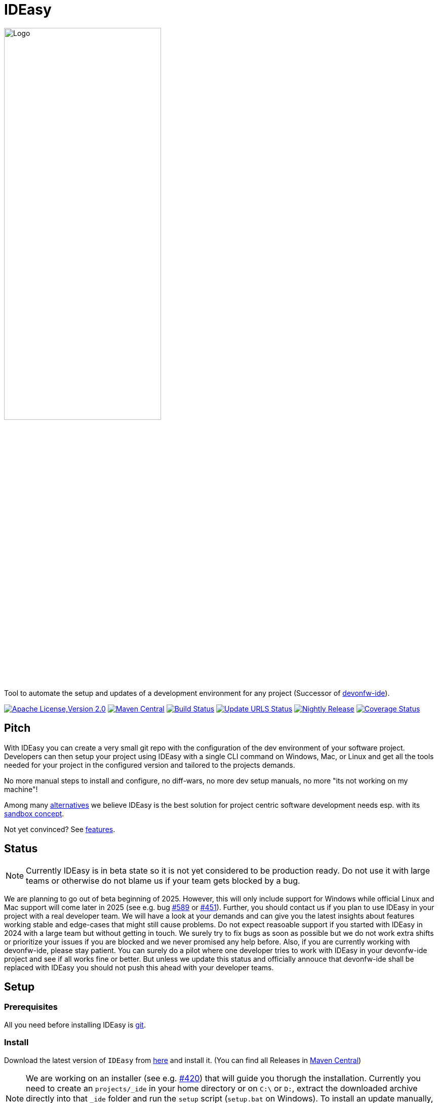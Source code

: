 = IDEasy

:toc: macro

image::documentation/images/logo.png["Logo",align="center",width=60%]

Tool to automate the setup and updates of a development environment for any project (Successor of https://github.com/devonfw/ide[devonfw-ide]).

image:https://img.shields.io/github/license/devonfw/IDEasy.svg?label=License["Apache License,Version 2.0",link=https://github.com/devonfw/IDEasy/blob/master/LICENSE]
image:https://img.shields.io/maven-central/v/com.devonfw.tools.IDEasy/ide-cli.svg?label=Maven%20Central["Maven Central",link=https://search.maven.org/search?q=g:com.devonfw.tools.IDEasy+a:ide-cli]
image:https://github.com/devonfw/IDEasy/actions/workflows/build.yml/badge.svg["Build Status",link="https://github.com/devonfw/IDEasy/actions/workflows/build.yml"]
image:https://github.com/devonfw/IDEasy/actions/workflows/update-urls.yml/badge.svg["Update URLS Status",link="https://github.com/devonfw/IDEasy/actions/workflows/update-urls.yml"]
image:https://github.com/devonfw/IDEasy/actions/workflows/nightly-build.yml/badge.svg["Nightly Release",link="https://github.com/devonfw/IDEasy/actions/workflows/nightly-build.yml"]
image:https://coveralls.io/repos/github/devonfw/IDEasy/badge.svg?branch=main["Coverage Status",link="https://coveralls.io/github/devonfw/IDEasy?branch=main"]

toc::[]

== Pitch

With IDEasy you can create a very small git repo with the configuration of the dev environment of your software project.
Developers can then setup your project using IDEasy with a single CLI command on Windows, Mac, or Linux and get all the tools needed for your project in the configured version and tailored to the projects demands.

No more manual steps to install and configure, no diff-wars, no more dev setup manuals, no more "its not working on my machine"!

Among many link:documentation/alternatives.adoc[alternatives] we believe IDEasy is the best solution for project centric software development needs esp. with its link:documentation/sandbox.adoc[sandbox concept].

Not yet convinced?
See link:documentation/features.adoc[features].

== Status

NOTE: Currently IDEasy is in beta state so it is not yet considered to be production ready. Do not use it with large teams or otherwise do not blame us if your team gets blocked by a bug.

We are planning to go out of beta beginning of 2025.
However, this will only include support for Windows while official Linux and Mac support will come later in 2025 (see e.g. bug https://github.com/devonfw/IDEasy/issues/589[#589] or https://github.com/devonfw/IDEasy/issues/451[#451]).
Further, you should contact us if you plan to use IDEasy in your project with a real developer team.
We will have a look at your demands and can give you the latest insights about features working stable and edge-cases that might still cause problems.
Do not expect reasoable support if you started with IDEasy in 2024 with a large team but without getting in touch.
We surely try to fix bugs as soon as possible but we do not work extra shifts or prioritize your issues if you are blocked and we never promised any help before.
Also, if you are currently working with devonfw-ide, please stay patient.
You can surely do a pilot where one developer tries to work with IDEasy in your devonfw-ide project and see if all works fine or better.
But unless we update this status and officially annouce that devonfw-ide shall be replaced with IDEasy you should not push this ahead with your developer teams.

== Setup

=== Prerequisites

All you need before installing IDEasy is https://git-scm.com/download/[git].

=== Install

Download the latest version of `IDEasy` from https://github.com/devonfw/IDEasy/releases[here] and install it.
(You can find all Releases in https://repo.maven.apache.org/maven2/com/devonfw/tools/IDEasy/ide-cli/[Maven Central])

NOTE: We are working on an installer (see e.g. https://github.com/devonfw/IDEasy/issues/420[#420]) that will guide you thorugh the installation.
Currently you need to create an `projects/_ide` in your home directory or on `C:\` or `D:`, extract the downloaded archive directly into that `_ide` folder and run the `setup` script (`setup.bat` on Windows).
To install an update manually, you just need to extract the new archive content into that `_ide` folder (e.g. with 7-Zip) overwriting all existing files.

=== Create projects

Once installed, you can setup a new project with the following command:

```
ide create «project-name» [«settings-git-url»]
```

If you do not have a `«settings-git-url»`, you can omit it to setup a standard Java project as demo.

==== Video Tutorial

ifdef::env-github[]
image:https://img.youtube.com/vi/NG6TAmksBGI/0.jpg[link=https://www.youtube.com/watch?v=NG6TAmksBGI, width=640,height =360]
endif::[]

ifndef::env-github[]
video::NG6TAmksBGI[youtube]
endif::[]
//video::NG6TAmksBGI[youtube, width=640, height=360]
// end::you[]

See also our latest video https://vimeo.com/808368450/88d4af9d18[devon ide update @ RISE]

== Documentation

* link:documentation/features.adoc[Features]
* link:documentation/setup.adoc[Download & Setup]
* link:documentation/usage.adoc[Usage]
* link:documentation/configuration.adoc[Configuration]
* link:documentation/structure.adoc[Structure]
* link:documentation/cli.adoc[Command Line Interface]
* link:documentation/variables.adoc[Variables]
* link:documentation/settings.adoc[Settings]
* link:documentation/advanced-tooling.adoc[Advanced-tooling]
* link:documentation/IDEasy-contribution-getting-started.adoc[Contribution]
* link:documentation/[Documentation]

== Contribution Guidelines

*If you want to contribute to `IDEasy` please read our https://github.com/devonfw/IDEasy/blob/main/documentation/IDEasy-contribution-getting-started.adoc[Contribution Guidelines].*

*We use https://github.com/devonfw/IDEasy/issues[GitHub Issues] to track bugs and submit feature requests.*

== License 

* link:./LICENSE[License]
